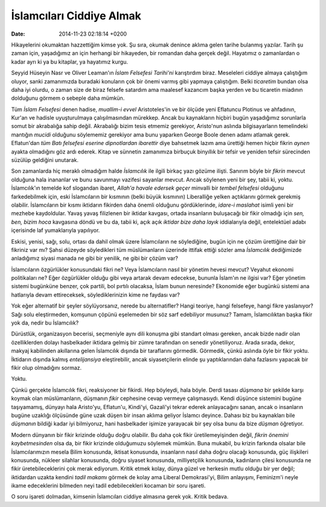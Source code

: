 =========================
İslamcıları Ciddiye Almak
=========================

:date: 2014-11-23 02:18:14 +0200

.. :Author: Emin Reşah
.. :Date:   <12086 - Thu 05:09>

Hikayelerini okumaktan hazzettiğim kimse yok. Şu sıra, okumak denince
aklıma gelen tarihe bulanmış yazılar. Tarih şu zaman için, yaşadığımız
an için herhangi bir hikayeden, bir romandan daha gerçek değil.
Hayatımız o zamanlardan o kadar ayrı ki ya bu kitaplar, ya hayatımız
kurgu.

Seyyid Hüseyin Nasr ve Oliver Leaman'ın *İslam Felsefesi Tarihi'ni*
karıştırdım biraz. Meseleleri ciddiye almaya çalıştığım oluyor, sanki
zamanımızda buradaki konuların çok bir önemi varmış gibi yapmaya
çalıştığım. Belki *ticaretim* bundan olsa daha iyi olurdu, o zaman size
de biraz felsefe satardım ama maalesef kazancım başka yerden ve bu
ticaretin miadının dolduğunu görmem o sebeple daha mümkün.

Tüm *İslam Felsefesi* denen hadise, *muallim-i evvel* Aristoteles'in ve
bir ölçüde yeni Eflatuncu Plotinus ve ahfadının, Kur'an ve hadisle
uyuşturulmaya çalışılmasından mürekkep. Ancak bu kaynakların hiçbiri
bugün yaşadığımız sorunlarla somut bir akrabalığa sahip değil.
Akrabalığı bizim tesis etmemiz gerekiyor, Aristo'nun aslında
bilgisayarların temelindeki mantığın *mucidi* olduğunu söylememiz
gerekiyor ama bunu yaparken George Boole denen adamı atlamak gerek.
Eflatun'dan *tüm Batı felsefesi eserine dipnotlardan ibarettir* diye
bahsetmek lazım ama ürettiği hemen hiçbir fikrin *aynen* ayakta
olmadığını göz ardı ederek. Kitap ve sünnetin zamanımıza birbuçuk
binyıllık bir tefsir ve yeniden tefsir sürecinden süzülüp geldiğini
unutarak.

Son zamanlarda hiç meraklı olmadığım halde *İslamcılık* ile ilgili
birkaç yazı gözüme ilişti. Sanırım böyle bir *fikrin* mevcut olduğuna
hala inananlar ve bunu savunmayı vazifesi sayanlar mevcut. Ancak
söylenen yeni bir şey, tabii ki, yoktu. İslamcılık'ın temelde kof
slogandan ibaret, *Allah'a havale edersek geçer* minvalli bir *tembel
felsefesi* olduğunu farkedebilmek için, eski İslamcıların bir kısmının
(belki büyük kısmının) Liberalliğe yelken açtıklarını görmek gerekmiş
olabilir. İslamcıların bir kısmı iktidarın fikirden daha önemli olduğunu
gördüklerinde, *idare-i maslahat* isimli yeni bir mezhebe kaydoldular.
Yavaş yavaş filizlenen bir iktidar kavgası, ortada insanların buluşacağı
bir fikir olmadığı için *sen, ben, bizim hoca* kavgasına döndü ve bu da,
tabii ki, açık açık *iktidar bize daha layık* iddialarıyla değil,
entelektüel adabı içerisinde laf yumaklarıyla yapılıyor.

Eskisi, yenisi, sağı, solu, ortası da dahil olmak üzere İslamcıların ne
söylediğine, bugün için ne çözüm ürettiğine dair bir fikriniz var mı?
Şahsi düzeyde söyledikleri tüm müslümanların üzerinde ittifak ettiği
sözler ama *İslamcılık* dediğimizde anladığımız siyasi manada ne gibi
bir yenilik, ne gibi bir çözüm var?

İslamcıların özgürlükler konusundaki fikri ne? Veya İslamcıların nasıl
bir yönetim hevesi mevcut? Veyahut ekonomi politikaları ne? Eğer
özgürlükler olduğu gibi veya artarak devam edecekse, bununla İslam'ın ne
ilgisi var? Eğer yönetim sistemi bugünküne benzer, çok partili, bol
pırtılı olacaksa, İslam bunun neresinde? Ekonomide eğer bugünkü sistemi
ana hatlarıyla devam ettireceksek, söylediklerinizin kime ne faydası
var?

Yok eğer alternatif bir şeyler söylüyorsanız, nerede bu alternatifler?
Hangi teoriye, hangi felsefeye, hangi fikre yaslanıyor? Sağı solu
eleştirmeden, komşunun çöpünü eşelemeden bir söz sarf edebiliyor
musunuz? Tamam, İslamcılıktan başka fikir yok da, nedir bu İslamcılık?

Dürüstlük, organizasyon becerisi, seçmeniyle aynı dili konuşma gibi
standart olması gereken, ancak bizde nadir olan özelliklerden dolayı
hasbelkader iktidara gelmiş bir zümre tarafından on senedir
yönetiliyoruz. Arada sırada, dekor, makyaj kabilinden akıllarına gelen
İslamcılık dışında bir taraflarını görmedik. Görmedik, çünkü aslında
öyle bir fikir yoktu. İktidarın dışında kalmış *entelijansiya*
eleştirebilir, ancak siyasetçilerin elinde şu yaptıklarından daha
fazlasını yapacak bir fikir olup olmadığını sormaz.

Yoktu.

Çünkü gerçekte İslamcılık fikri, reaksiyoner bir fikirdi. Hep böyleydi,
hala böyle. Derdi tasası *düşmana* bir şekilde karşı koymak olan
müslümanların, düşmanın *fikir* cephesine cevap vermeye çalışmasıydı.
Kendi düşünce sistemini bugüne taşıyamamış, dünyayı hala Aristo'yu,
Eflatun'u, Kindi'yi, Gazali'yi tekrar ederek anlayacağını sanan, ancak o
insanların bugüne uzaklığı ölçüsünde güne uzak düşen bir insan aklıma
geliyor İslamcı deyince. Dahası biz bu kaynakları bile *düşmanın*
bildiği kadar iyi bilmiyoruz, hani hasbelkader işimize yarayacak bir şey
olsa bunu da bize *düşman* öğretiyor.

Modern dünyanın bir fikir krizinde olduğu doğru olabilir. Bu daha çok
fikir üretilemeyişinden değil, *fikrin önemini kaybetmesinden* olsa da,
bir fikir krizinde olduğumuzu söylemek mümkün. Buna mukabil, bu krizin
farkında olsalar bile İslamcılarımızın mesela Bilim konusunda, iktisat
konusunda, insanların nasıl daha doğru olacağı konusunda, güç ilişkileri
konusunda, nükleer silahlar konusunda, doğru siyaset konusunda,
milliyetçilik konusunda, kadınların çilesi konusunda ne fikir
üretebileceklerini çok merak ediyorum. Kritik etmek kolay, dünya güzel
ve herkesin mutlu olduğu bir yer değil; iktidardan uzakta kendini *tadil
makamı* görmek de kolay ama Liberal Demokrasi'yi, Bilim anlayışını,
Feminizm'i neyle ikame edeceklerini bilmeden neyi tadil edebilecekleri
kocaman bir soru işareti.

O soru işareti dolmadan, kimsenin İslamcıları ciddiye almasına gerek
yok. Kritik bedava.
